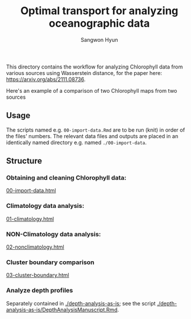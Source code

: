 #+title: Optimal transport for analyzing oceanographic data
#+author: Sangwon Hyun

This directory contains the workflow for analyzing Chlorophyll data from various
sources using Wasserstein distance, for the paper here:
[[https://arxiv.org/abs/2111.08736][https://arxiv.org/abs/2111.08736]].

Here's an example of a comparison of two Chlorophyll maps from two sources
#+ATTR_HTML: :style margin-left: auto; margin-right: auto;
[[./cover.png]]

** Usage
The scripts named e.g. ~00-import-data.Rmd~ are to be run (knit) in order of the
files' numbers. The relevant data files and outputs are placed in an identically
named directory e.g. named ~./00-import-data~.

** Structure

*** Obtaining and cleaning Chlorophyll data:
[[http://htmlpreview.github.io/?https://github.com/sangwon-hyun/omd/blob/master/main/00-import-data.html][00-import-data.html]]

*** Climatology data analysis:
[[http://htmlpreview.github.io/?https://github.com/sangwon-hyun/omd/blob/master/main/01-climatology.html][01-climatology.html]]

*** NON-Climatology data analysis:
[[http://htmlpreview.github.io/?https://github.com/sangwon-hyun/omd/blob/master/main/02-nonclimatology.html][02-nonclimatology.html]]

*** Cluster boundary comparison
[[http://htmlpreview.github.io/?https://github.com/sangwon-hyun/omd/blob/master/main/03-cluster-boundary.html][03-cluster-boundary.html]]

*** Analyze depth profiles
Separately contained in [[./depth-analysis-as-is]]; see the script [[./depth-analysis-as-is/DepthAnalysisManuscript.Rmd]].
